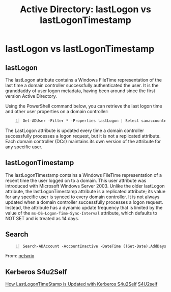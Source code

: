 :PROPERTIES:
:ID:       ee8c6ccf-09c9-4658-bed0-f4f20b0e30c7
:END:
#+title: Active Directory: lastLogon vs lastLogonTimestamp
#+filetags: :kerberos:activeDirectory:
#+hugo_base_dir:../

* lastLogon vs lastLogonTimestamp
** lastLogon
The lastLogon attribute contains a Windows FileTime representation of the last time a domain controller successfully authenticated the user. It is the granddaddy of user logon metadata, having been around since the first version Active Directory.

Using the PowerShell command below, you can retrieve the last logon time and other user properties on a domain controller:

#+begin_src shell -n
Get-ADUser -Filter * -Properties lastLogon | Select samaccountname,@{Name="lastLogon";Expression={[datetime]::FromFileTime($_.'lastLogon')}}
#+end_src
The LastLogon attribute is updated every time a domain controller successfully processes a logon request, but it is not a replicated attribute. Each domain controller (DCs) maintains its own version of the attribute for any specific user.
** lastLogonTimestamp
The lastLogonTimestamp contains a Windows FileTime representation of a recent time the user logged on to a domain. This user attribute was introduced with Microsoft Windows Server 2003. Unlike the older lastLogon attribute, the lastLogonTimestamp attribute is a replicated attribute; its value for any specific user is synced to every domain controller. It is not always updated when a domain controller successfully processes a logon request. Instead, the attribute has a dynamic update frequency that is limited by the value of the =ms-DS-Logon-Time-Sync-Interval= attribute, which defaults to NOT SET and is treated as 14 days.
** Search
#+begin_src shell -n
Search-ADAccount -AccountInactive -DateTime ((Get-Date).AddDays(-30)) -UsersOnly | Select Name,LastLogonDate,DistinguishedName| Export-CSV c:\psinactive_users.csv
#+end_src

From: [[https://blog.netwrix.com/2022/11/03/active-directory-logon-attributes/][netwrix]]

** Kerberos S4u2Self

[[https://techcommunity.microsoft.com/t5/core-infrastructure-and-security/how-lastlogontimestamp-is-updated-with-kerberos-s4u2self/ba-p/257135][How LastLogonTimeStamp is Updated with Kerberos S4u2Self]]
[[https://learn.microsoft.com/en-us/openspecs/windows_protocols/ms-sfu/02636893-7a1f-4357-af9a-b672e3e3de13][S4U2self]]
